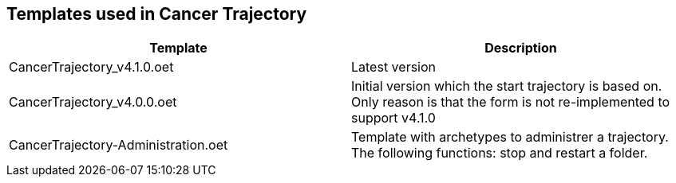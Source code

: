 == Templates used in Cancer Trajectory 


|====
|Template | Description 

| CancerTrajectory_v4.1.0.oet
| Latest version 

| CancerTrajectory_v4.0.0.oet 
| Initial version which the start trajectory is based on. Only reason is that the form is not re-implemented to support v4.1.0 

| CancerTrajectory-Administration.oet
| Template with archetypes to administrer a trajectory. The following functions: stop and restart a folder.

|====